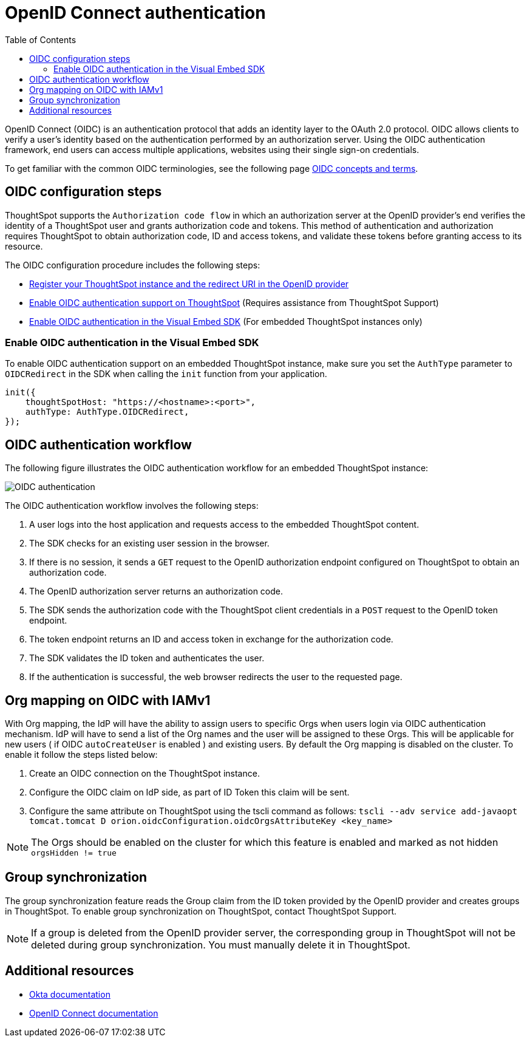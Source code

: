= OpenID Connect authentication 
:toc: true
:toclevels: 2

:page-title: SSO authentication with OpenID Connect
:page-pageid: oidc-auth
:page-description: You can configure support for OpenID Connect authentication framework for embedded ThoughtSpot instances.

OpenID Connect (OIDC) is an authentication protocol that adds an identity layer to the OAuth 2.0 protocol. OIDC allows clients to verify a user’s identity based on the authentication performed by an authorization server. Using the OIDC authentication framework, end users can access multiple applications, websites using their single sign-on credentials.

To get familiar with the common OIDC terminologies, see the following page link:https://docs.thoughtspot.com/cloud/latest/oidc-configure[OIDC concepts and terms, window=_blank].


== OIDC configuration steps

ThoughtSpot supports the `Authorization code flow` in which an authorization server at the OpenID provider's end verifies the identity of a ThoughtSpot user and grants authorization code and tokens. This method of authentication and authorization requires ThoughtSpot to obtain authorization code, ID and access tokens, and validate these  tokens before granting access to its resource.  

The OIDC configuration procedure includes the following steps: 

* xref:configure-oidc.adoc#clientRegistration[Register your ThoughtSpot instance and the redirect URI in the OpenID provider]
* xref:configure-oidc.adoc#configureTS[Enable OIDC authentication support on ThoughtSpot] (Requires assistance from ThoughtSpot Support)
* xref:configure-oidc.adoc#embedConfig[Enable OIDC authentication in the Visual Embed SDK] (For embedded ThoughtSpot instances only)
 


////
[#clientRegistration]
==== Register ThoughtSpot and set the redirect URI

To register the ThoughtSpot as a client in the OpenID provider server:

. Log in to your OpenID provider.
. Register your ThoughtSpot instance as a relying party.
. Specify the redirect URI to which the OpenID authorization server must send the response.
+
For example:

+
----
https://{ThoughtSpot-Host}/callosum/v1/oidc/callback
----
+
. Define the client authentication method.
+
ThoughtSpot supports only the `client_secret_post` authentication method. It sends client credentials in the request body in its `POST` requests to the authorization and token endpoints.

After you register ThoughtSpot as a relying party and set the redirect URI, the OpenID provider provides the following information: 

* Client ID
+
The `client_id` string.

* Client secret
+
The `client_secret` string.

* Issuer 
+
The OpenID provider URL from which ThoughtSpot can discover the OpenID provider metadata, such as the authorization, token, user information, and public-keys endpoints, and supported scope and claims. 

* Redirect URI
+
The registered redirect URI to which the authorization response will be sent.

[#configureTS]
=== Enable OIDC authentication support on ThoughtSpot 

[NOTE]
====
You must contact ThoughtSpot Support to enable OIDC authentication support on ThoughtSpot. 
====

To configure ThoughtSpot for OpenID Connect authentication, the following attributes and metadata are required. 

* Client ID and client secret
+
The OpenID provider generates a `client_id` and `client_secret` after you successfully register ThoughtSpot as a relying party. The `client_id` and `client_secret` are required parameters in the `GET` and `POST` requests sent by ThoughtSpot to the authorization and token endpoints.

* Authorization, token, and user information endpoints
+
For the user authentication process, ThoughtSpot will require the URIs of the authorization, token, and user information endpoints. ThoughtSpot can retrieve this information dynamically from the issuer URL using the `/.well-known/openid-configuration` endpoint. You can obtain the issuer URL after registering ThoughtSpot as a client in the OpenID provider system.

+
----
https://<issuer-url>/.well-known/openid-configuration
----
* Supported scopes 
+
You can obtain the scope that your OpenID provider supports from the OpenID provider metadata.

+
The following scopes are mandatory for OIDC configuration on ThoughtSpot. ThoughtSpot sends the `scope` attributes in the `GET` request to the OpenID authorization endpoint. 

** `openid`
+
All OpenID Connect requests must contain the `openid` scope value.

** `profile`
+
If the `profile` scope value is present, the ID token will include the user's default profile claims.

** `email`
+
If the `email` scope value is present, the ID token includes `email` and `email_verified` claims.

* Supported claims
+
Claims that your OpenID provider uses. During ID token validation, ThoughtSpot verifies the tokens for the following claims:
 
** `iss`
+
The issuer ID of the OpenID provider.

** `aud`
+
Audience or the intended recipient. This claim must contain the client ID issued for ThoughtSpot by the OpenID provider.

** `exp` 
+
The expiration time for validating the token.

+
To update the user profile on the ThoughtSpot cluster, the ID token claims must include the following properties:

* `preferred_username` 
+
Preferred username of the user. It maps to the `username` attribute in the user profile on ThoughtSpot. To include this claim in the ID token, the `scope` attribute must be set to `profile` in the authentication request sent to the authorization endpoint.

* `displayName`
+
The display name of the user. It maps to the `displayName` attribute in the user profile on ThoughtSpot. The default value is derived from the `name` claim.

* `email`
+
Email address of the user. It maps to the `mail` attribute in the user profile on ThoughtSpot. To include this claim in the ID token, the `scope` attribute must be set to `email` in the authentication request sent to the authorization endpoint. 

* `sub`
+
The unique ID issued for the user at the OpenID provider. Maps to `oktauserid` attribute on ThoughtSpot.
////



[#embedConfig]
=== Enable OIDC authentication in the Visual Embed SDK 

To enable OIDC authentication support on an embedded ThoughtSpot instance, make sure you set the `AuthType` parameter to `OIDCRedirect` in the SDK when calling the `init` function from your application.

[source,JavaScript]
----
init({
    thoughtSpotHost: "https://<hostname>:<port>",
    authType: AuthType.OIDCRedirect,
});
----

== OIDC authentication workflow

The following figure illustrates the OIDC authentication workflow for an embedded ThoughtSpot instance:

image::./images/oidc-auth-flow.png[OIDC authentication]

The OIDC authentication workflow involves the following steps:

. A user logs into the host application and requests access to the embedded ThoughtSpot content.
. The SDK checks for an existing user session in the browser.
. If there is no session, it sends a `GET` request to the OpenID authorization endpoint configured on ThoughtSpot to obtain an authorization code.
. The OpenID authorization server returns an authorization code.
. The SDK sends the authorization code with the ThoughtSpot client credentials in a `POST` request to the OpenID token endpoint.
. The token endpoint returns an ID and access token in exchange for the authorization code.
. The SDK validates the ID token and authenticates the user.
. If the authentication is successful, the web browser redirects the user to the requested page.

== Org mapping on OIDC with IAMv1
With Org mapping, the IdP will have the ability to assign users to specific Orgs when users login via OIDC authentication mechanism. IdP will have to send a list of the Org names and the user will be assigned to these Orgs.
This will be applicable for new users ( if OIDC `autoCreateUser` is enabled ) and existing users. By default the Org mapping is disabled on the cluster. To enable it follow the steps listed below:

. Create an OIDC connection on the ThoughtSpot instance.
. Configure the OIDC claim on IdP side, as part of ID Token this claim will be sent.

+
////
[.bordered]
image::./images/OIDC_IAMv1.png[Org mapping on OIDC IAMv1]
////

. Configure the same attribute on ThoughtSpot using the tscli command as follows:
`tscli --adv service add-javaopt tomcat.tomcat D orion.oidcConfiguration.oidcOrgsAttributeKey <key_name>`

[NOTE]
====
The Orgs should be enabled on the cluster for which this feature is enabled and marked as not hidden `orgsHidden != true`
====




== Group synchronization
The group synchronization feature reads the Group claim from the ID token provided by the OpenID provider and creates groups in ThoughtSpot. To enable group synchronization on ThoughtSpot, contact ThoughtSpot Support.

[NOTE]
====
If a group is deleted from the OpenID provider server, the corresponding group in ThoughtSpot will not be deleted during group synchronization. You must manually delete it in ThoughtSpot.
====

== Additional resources

* link:https://developer.okta.com/docs/concepts/oauth-openid/[Okta documentation]
* link:https://openid.net/connect/faq/[OpenID Connect documentation]

